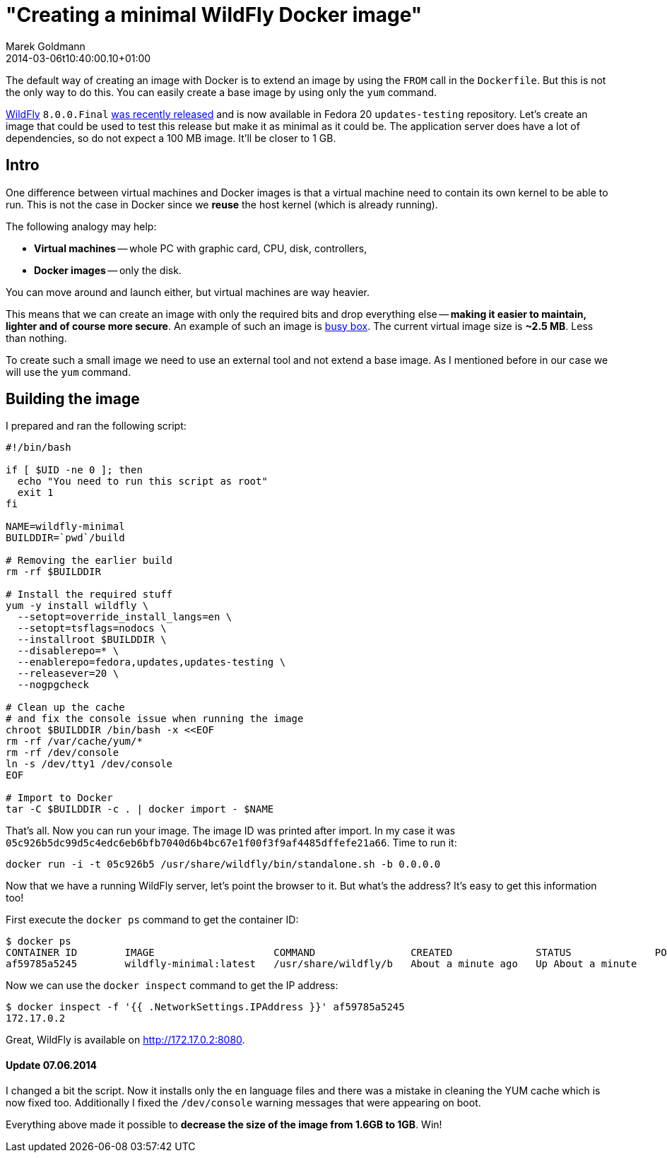 = "Creating a minimal WildFly Docker image"
Marek Goldmann
2014-03-06
:revdate: 2014-03-06t10:40:00.10+01:00
:awestruct-timestamp: 2014-03-06t10:40:00.10+01:00
:awestruct-tags:  [ docker, jboss, wildfly ]
:awestruct-layout: blog

The default way of creating an image with Docker is to extend an image by
using the `FROM` call in the `Dockerfile`. But this is not the only way to do
this. You can easily create a base image by using only the `yum` command.

link:http://wildfly.org/[WildFly] `8.0.0.Final`
link:http://wildfly.org/news/2014/02/11/WildFly8-Final-Released/[was recently released]
and is now available in Fedora 20 `updates-testing` repository. Let's
create an image that could be used to test this release but make it as minimal
as it could be. The application server does have a lot of dependencies, so do
not expect a 100 MB image. It'll be closer to 1 GB.

== Intro

One difference between virtual machines and Docker images is that a virtual
machine need to contain its own kernel to be able to run. This is not the case
in Docker since we *reuse* the host kernel (which is already running).

The following analogy may help:

* **Virtual machines** -- whole PC with graphic card, CPU, disk, controllers,
* **Docker images** -- only the disk.

You can move around and launch either, but virtual machines are way heavier.

This means that we can create an image with only the required bits and drop
everything else -- *making it easier to maintain, lighter and of course more
secure*. An example of such an image is
link:https://index.docker.io/_/busybox/[busy box]. The current virtual image
size is **~2.5 MB**. Less than nothing.

To create such a small image we need to use an external tool and not
extend a base image. As I mentioned before in our case we will use the `yum`
command.

== Building the image

I prepared and ran the following script:

----
#!/bin/bash

if [ $UID -ne 0 ]; then
  echo "You need to run this script as root"
  exit 1
fi

NAME=wildfly-minimal
BUILDDIR=`pwd`/build

# Removing the earlier build
rm -rf $BUILDDIR

# Install the required stuff
yum -y install wildfly \
  --setopt=override_install_langs=en \
  --setopt=tsflags=nodocs \
  --installroot $BUILDDIR \
  --disablerepo=* \
  --enablerepo=fedora,updates,updates-testing \
  --releasever=20 \
  --nogpgcheck

# Clean up the cache
# and fix the console issue when running the image
chroot $BUILDDIR /bin/bash -x <<EOF
rm -rf /var/cache/yum/*
rm -rf /dev/console
ln -s /dev/tty1 /dev/console
EOF

# Import to Docker
tar -C $BUILDDIR -c . | docker import - $NAME
----

That's all. Now you can run your image. The image ID was printed after import. In my case it was
`05c926b5dc99d5c4edc6eb6bfb7040d6b4bc67e1f00f3f9af4485dffefe21a66`. Time to run it:

----
docker run -i -t 05c926b5 /usr/share/wildfly/bin/standalone.sh -b 0.0.0.0
----

Now that we have a running WildFly server, let's point the browser to it. But what's
the address? It's easy to get this information too!

First execute the `docker ps` command to get the container ID:

----
$ docker ps
CONTAINER ID        IMAGE                    COMMAND                CREATED              STATUS              PORTS               NAMES
af59785a5245        wildfly-minimal:latest   /usr/share/wildfly/b   About a minute ago   Up About a minute                       tender_euclid
----

Now we can use the `docker inspect` command to get the IP address:

----
$ docker inspect -f '{{ .NetworkSettings.IPAddress }}' af59785a5245
172.17.0.2
----

Great, WildFly is available on http://172.17.0.2:8080.

====  Update 07.06.2014

I changed a bit the script. Now it installs only the `en` language files and there
was a mistake in cleaning the YUM cache which is now fixed too. Additionally I
fixed the `/dev/console` warning messages that were appearing on boot.

Everything above made it possible to *decrease the size of the image from 1.6GB to 1GB*. Win!

// vim: set syntax=asciidoc:
